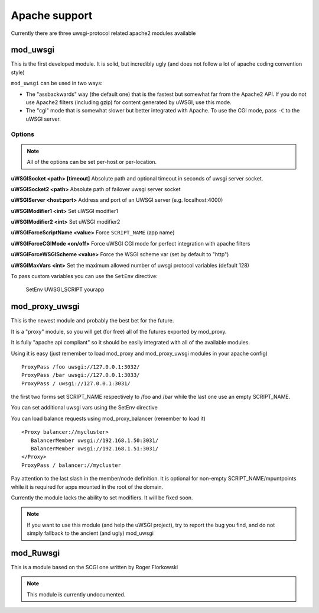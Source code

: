 Apache support
===============

Currently there are three uwsgi-protocol related apache2 modules available

mod_uwsgi
---------------

This is the first developed module. It is solid, but incredibly ugly (and does not follow a lot of apache coding convention style)

``mod_uwsgi`` can be used in two ways:

* The "assbackwards" way (the default one) that is the fastest but somewhat far from the Apache2 API.
  If you do not use Apache2 filters (including gzip) for content generated by uWSGI, use this mode.
* The "cgi" mode that is somewhat slower but better integrated with Apache. To use the CGI mode, pass ``-C`` to the uWSGI server.

Options
^^^^^^^

.. note::
   
   All of the options can be set per-host or per-location.




**uWSGISocket <path> [timeout]**   Absolute path and optional timeout in seconds of uwsgi server socket.

**uWSGISocket2 <path>**            Absolute path of failover uwsgi server socket

**uWSGIServer <host:port>**        Address and port of an UWSGI server (e.g. localhost:4000)

**uWSGIModifier1 <int>**           Set uWSGI modifier1  

**uWSGIModifier2 <int>**           Set uWSGI modifier2

**uWSGIForceScriptName <value>**   Force ``SCRIPT_NAME`` (app name)

**uWSGIForceCGIMode <on/off>**     Force uWSGI CGI mode for perfect integration with apache filters

**uWSGIForceWSGIScheme <value>**   Force the WSGI scheme var (set by default to "http")

**uWSGIMaxVars  <int>**            Set the maximum allowed number of uwsgi protocol variables (default 128)


To pass custom variables you can use the ``SetEnv`` directive:

..
  
  SetEnv UWSGI_SCRIPT yourapp


mod_proxy_uwsgi
---------------


This is the newest module and probably the best bet for the future.

It is a "proxy" module, so you will get (for free) all of the futures exported by mod_proxy.

It is fully "apache api compliant" so it should be easily integrated with all of the available modules.

Using it is easy (just remember to load mod_proxy and mod_proxy_uwsgi modules in your apache config)

.. parsed-literal::

   ProxyPass /foo uwsgi://127.0.0.1:3032/
   ProxyPass /bar uwsgi://127.0.0.1:3033/
   ProxyPass / uwsgi://127.0.0.1:3031/

the first two forms set SCRIPT_NAME respectively to /foo and /bar while the last one use an empty SCRIPT_NAME.

You can set additional uwsgi vars using the SetEnv directive

You can load balance requests using mod_proxy_balancer (remember to load it)

.. parsed-literal::

   <Proxy balancer://mycluster>
      BalancerMember uwsgi://192.168.1.50:3031/
      BalancerMember uwsgi://192.168.1.51:3031/
   </Proxy>
   ProxyPass / balancer://mycluster

Pay attention to the last slash in the member/node definition. It is optional for non-empty SCRIPT_NAME/mpuntpoints while it is required
for apps mounted in the root of the domain.

Currently the module lacks the ability to set modifiers. It will be fixed soon.

.. note::

  If you want to use this module (and help the uWSGI project), try to report the bug you find, and do not simply
  fallback to the ancient (and ugly) mod_uwsgi

mod_Ruwsgi
----------

This is a module based on the SCGI one written by Roger Florkowski

.. note::

  This module is currently undocumented.
